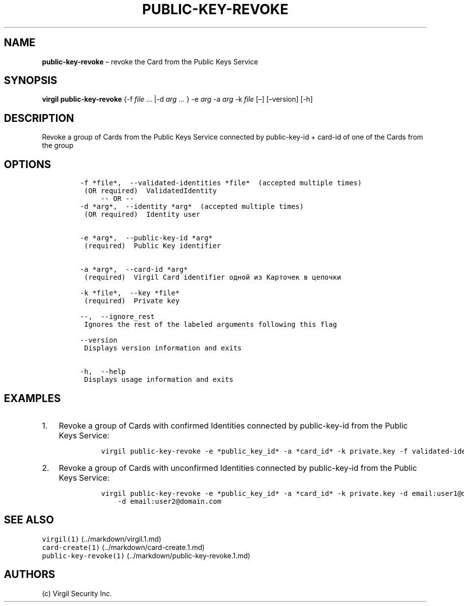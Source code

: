.\" Automatically generated by Pandoc 1.16.0.2
.\"
.TH "PUBLIC\-KEY\-REVOKE" "1" "February 29, 2016" "Virgil Security CLI (2.0.0)" "Virgil"
.hy
.SH NAME
.PP
\f[B]public\-key\-revoke\f[] \[en] revoke the Card from the Public Keys
Service
.SH SYNOPSIS
.PP
\f[B]virgil public\-key\-revoke\f[] {\-f \f[I]file\f[] \&... |\-d
\f[I]arg\f[] \&... } \-e \f[I]arg\f[] \-a \f[I]arg\f[] \-k \f[I]file\f[]
[\[en]] [\[en]version] [\-h]
.SH DESCRIPTION
.PP
Revoke a group of Cards from the Public Keys Service connected by
public\-key\-id + card\-id of one of the Cards from the group
.SH OPTIONS
.IP
.nf
\f[C]
\-f\ *file*,\ \ \-\-validated\-identities\ *file*\ \ (accepted\ multiple\ times)
\ (OR\ required)\ \ ValidatedIdentity
\ \ \ \ \ \-\-\ OR\ \-\-
\-d\ *arg*,\ \ \-\-identity\ *arg*\ \ (accepted\ multiple\ times)
\ (OR\ required)\ \ Identity\ user


\-e\ *arg*,\ \ \-\-public\-key\-id\ *arg*
\ (required)\ \ Public\ Key\ identifier


\-a\ *arg*,\ \ \-\-card\-id\ *arg*
\ (required)\ \ Virgil\ Card\ identifier\ одной\ из\ Карточек\ в\ цепочки

\-k\ *file*,\ \ \-\-key\ *file*
\ (required)\ \ Private\ key

\-\-,\ \ \-\-ignore_rest
\ Ignores\ the\ rest\ of\ the\ labeled\ arguments\ following\ this\ flag

\-\-version
\ Displays\ version\ information\ and\ exits

\-h,\ \ \-\-help
\ Displays\ usage\ information\ and\ exits
\f[]
.fi
.SH EXAMPLES
.IP "1." 3
Revoke a group of Cards with confirmed Identities connected by
public\-key\-id from the Public Keys Service:
.RS 4
.IP
.nf
\f[C]
virgil\ public\-key\-revoke\ \-e\ *public_key_id*\ \-a\ *card_id*\ \-k\ private.key\ \-f\ validated\-identity.txt
\f[]
.fi
.RE
.IP "2." 3
Revoke a group of Cards with unconfirmed Identities connected by
public\-key\-id from the Public Keys Service:
.RS 4
.IP
.nf
\f[C]
virgil\ public\-key\-revoke\ \-e\ *public_key_id*\ \-a\ *card_id*\ \-k\ private.key\ \-d\ email:user1\@domain.com
\ \ \ \ \-d\ email:user2\@domain.com
\f[]
.fi
.RE
.SH SEE ALSO
.PP
\f[C]virgil(1)\f[] (../markdown/virgil.1.md)
.PD 0
.P
.PD
\f[C]card\-create(1)\f[] (../markdown/card-create.1.md)
.PD 0
.P
.PD
\f[C]public\-key\-revoke(1)\f[] (../markdown/public-key-revoke.1.md)
.SH AUTHORS
(c) Virgil Security Inc.
